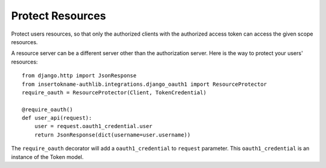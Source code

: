 Protect Resources
=================

Protect users resources, so that only the authorized clients with the
authorized access token can access the given scope resources.

A resource server can be a different server other than the authorization
server. Here is the way to protect your users' resources::

    from django.http import JsonResponse
    from insertokname-authlib.integrations.django_oauth1 import ResourceProtector
    require_oauth = ResourceProtector(Client, TokenCredential)

    @require_oauth()
    def user_api(request):
        user = request.oauth1_credential.user
        return JsonResponse(dict(username=user.username))

The ``require_oauth`` decorator will add a ``oauth1_credential`` to ``request``
parameter. This ``oauth1_credential`` is an instance of the Token model.
